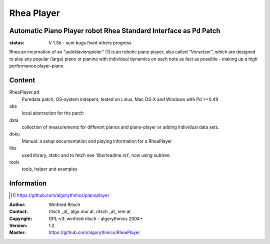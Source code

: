 ===========
Rhea Player
===========
Automatic Piano Player robot Rhea Standard Interface as Pd Patch
----------------------------------------------------------------

:status: V 1.3b - sum bugs fixed others  progress

Rhea an incarnation of an "autoklavierspieler" [1]_ is an robotic piano player, also called "Vorsetzer", which are designed to play any popular (large) piano or pianino with individual dynamics on each note as fast as possible - making up a high performance player-piano.

Content
-------

RheaPlayer.pd
 Puredata patch, OS-system indepent, tested on Linux, Mac OS-X and Windows with Pd >=0.49
 
abs 
 local abstraction for the patch

data
 collection of measurements for different pianos and piano-player or adding individual data sets.

doku
 Manual: a setup documentation and playing information for a RheaPlayer

libs
 used library, static and to fetch see 'libs/readme.rst', now using subtree.

tools
 tools, helper and examples
 
Information
-----------
.. [1] https://github.com/algorythmics/pianoplayer

:Author: Winfried Ritsch
:Contact: ritsch _at_ algo.mur.at, ritsch _at_ iem.at
:Copyright: GPL-v3: winfried ritsch -  algorythmics 2004+
:Version: 1.2
:Master: https://github.com/algorythmics/RheaPlayer
